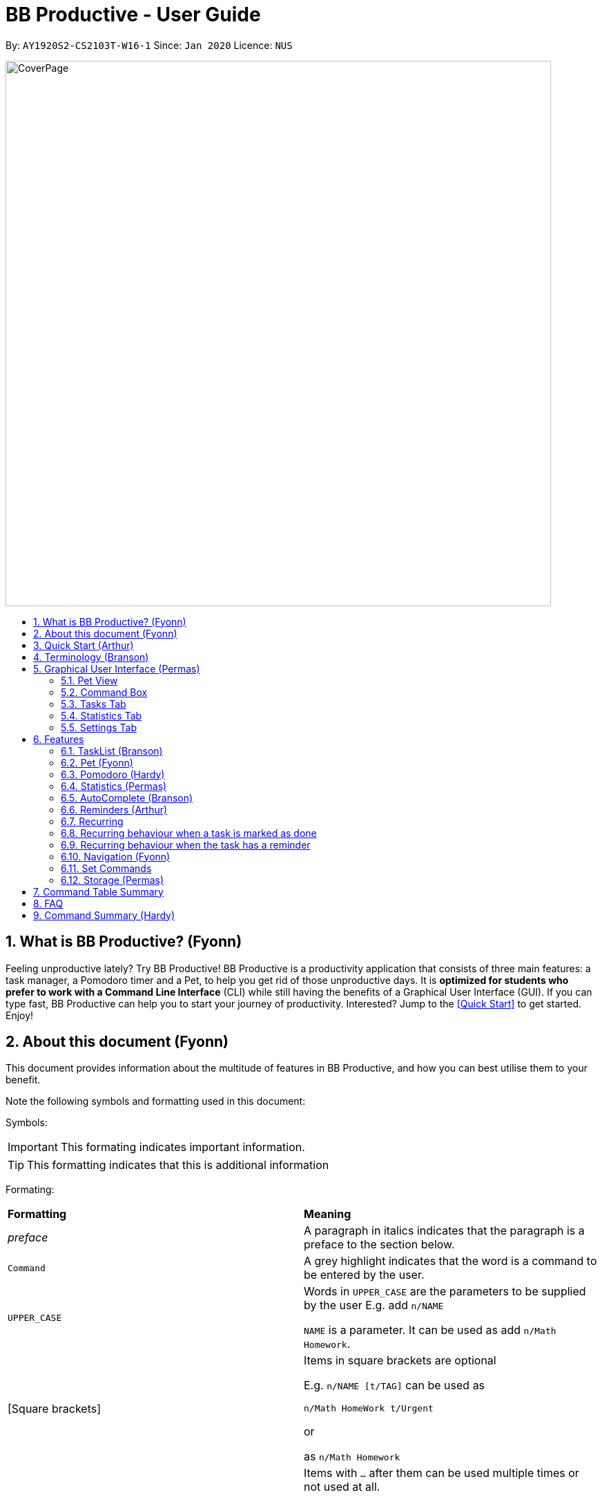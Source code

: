 = BB Productive - User Guide
:site-section: UserGuide
:toc:
:toc-title:
:toc-placement: preamble
:sectnums:
:imagesDir: images
:stylesDir: stylesheets
:xrefstyle: full
:experimental:
ifdef::env-github[]
:tip-caption: :bulb:
:important-caption: :heavy_exclamation_mark:
:note-caption: :information_source:
endif::[]
:repoURL: https://github.com/AY1920S2-CS2103T-W16-1/main

By: `AY1920S2-CS2103T-W16-1`      Since: `Jan 2020`      Licence: `NUS`

image::CoverPage.png[width="790"]

== What is BB Productive? (Fyonn)

Feeling unproductive lately? Try BB Productive! BB Productive is a productivity application that consists of three main features: a task manager, a Pomodoro timer and a Pet, to help you get rid of those unproductive days. It is *optimized for students who prefer to work with a Command Line Interface* (CLI) while still having the benefits of a Graphical User Interface (GUI). If you can type fast, BB Productive can help you to start your journey of productivity. Interested? Jump to the <<Quick Start>> to get started. Enjoy!

== About this document (Fyonn)
This document provides information about the multitude of features in BB Productive, and how you can best utilise them to your benefit.


Note the following symbols and formatting used in this document:

Symbols:

[IMPORTANT]
This formating indicates important information.

[TIP]
This formatting indicates that this is additional information

Formating:

[cols=2*]
|===
| *Formatting*
| *Meaning*
| _preface_
| A paragraph in italics indicates that the paragraph is a preface to the section below.
| `Command`
| A grey highlight indicates that the word is a command to be entered by the user.
| `UPPER_CASE`
| Words in `UPPER_CASE` are the parameters to be supplied by the user E.g. add `n/NAME`

`NAME` is a parameter. It can be used as add `n/Math Homework`.
| [Square brackets]
|Items in square brackets are optional

E.g. `n/NAME [t/TAG]` can be used as

`n/Math HomeWork t/Urgent`

or

 as `n/Math Homework`
| `…​`
|Items with `…​` after them can be used multiple times or not used at all.

E.g. `[t/TAG]…`​ can be used as

`t/friend

or

t/friend t/family`
|===

[IMPORTANT]
====
Indexes refer to the current tasklist on display, it does not refer to the indices of the entire task list. Note also that indexes start from 1 and not 0.
====
[TIP]
Parameters can be in any order e.g. if the command specifies `pet/PETNAME pom/POMDURATION`, `pom/POMDURATION pet/PETNAME` is also acceptable.

//tag::quickStart[]
== Quick Start (Arthur)
- This section provides a quick guide on firing up BB Productive.

.Overview of BBproductive features
image::BBProductiveQuickStart_Graphic.png[width="790"]

Follow the steps below to install and launch BB Productive:

.  Ensure you have Java `11` or above installed in your Computer.
.  Download the latest `bb_productive.jar` link:{repoURL}/releases[here].
.  Copy the file to the folder you want to use as the home folder for your BB Productive.
.  Double-click the file to start the app. The GUI should appear in a few seconds.

.Image of User Interface on boot.
image::Ui.png[width="790"]

.  Type the command in the Pet Chat (Command box) and press kbd:[Enter] to execute it. +
e.g. typing *`help`* and pressing kbd:[Enter] will open the help window.
.  Some example commands you can try:

* **`add`**`n/Do math homework des/pages 1-2 r/11/11/21@23:59` : adds a task of the name `Do math homework` to the Task List with a date and time that follows the r/ prefix and a `pages 1-2` description.
* **`delete`**`3` : deletes the 3rd task shown in the list
* *`exit`* : exits the app

.  Refer to <<Features>> for details of each command.

//end::quickStart[]

[#index]
[[Terminology]]
== Terminology (Branson)
_This section provides a quick description for the common terminologies used in this user guide._

*Task*: A task is something that you need to complete. It is represented as a card on the right side of the window. Set reminders, add tags and more to better manage your tasks!

*Pomodoro*: A productivity technique that consists of doing focused work for 25 minutes followed by a 5-minute break. This technique prevents you from tiring out while doing work.

*Pet*: The pet you will interact with to manage your tasks and Pomodoros. You can also level up the pet by completing more tasks/Pomodoros.

//tag::gui[]

== Graphical User Interface (Permas)
This section gives you a brief overview of the various GUI components present in BB Productive.

=== Pet View
The Pet View is where you can view your pet, its name, level, and experience points. With diligent usage of BB Productive, you can increase the experience points of your pete. The pet will evolve as it levels up, encouraging you to work harder! Further details of the Pet can be found in <<pet, Section 6.2. Pet>>.

.Pet
image::pet.png[width=395]

=== Command Box
The Command Box is the one-stop place for you to input any commands to interact with the app. Simply click the box and type the command of your choice. Hit the `Enter` or `Return` key on your keyboard to execute the command. The program will respond to each command through the Pet Dialog Box. Occasionally, the app may also prompt you for your response via the Dialog Box. You can reply through the command box as well.

.Command Box
image::command_box.png[width=395]

=== Tasks Tab
The Task Tab is where you can view your task list and the Pomodoro Timer. Any changes made to the task list through the commands will be reflected here! The Pomodoro Timer activates when you run the Pom Command as described in <<pomodoro, Section 6.3. Pomodoro>>.

.Tasks Tab
image::tasks_tab.png[width=790]

=== Statistics Tab
The Statistics Tab shows you your progress on the Daily Challenge and your Productivity Charts. They help you to visualize your productivity over the past week, so that you can reflect on your progress to hit your productivity goals! You can find out more about this tab in <<statistics, Section 6.4. Statistics>>.

.Statistics Tab
image::stats_tab.png[width=395]

=== Settings Tab
The Settings Tab lets you customize the app to your preference. In this tab, you can view your configurations for Pet Name, Pomodoro Duration, and Daily Challenge Target. To find out more about how you can use this tab, head to Section 6.11. Set Commands.
.Settings Tab
image::settings_tab.png[width=395]

//end::gui[]

[[Features]]
== Features

//tag::TaskList[]
=== TaskList (Branson)
image::tasks.png[width=790]

==== Task Fields
Use `add` and `edit <<index, INDEX>>` attached with any combination of the following task field prefixes to perform them. These prefixes can be in any order.

[IMPORTANT]
====
Constraints for fields are _italicized_ in the Notes column.
====

.Task Fields
[cols="1,2m,3m", frame="topbot",options="header"]
|===
|Field |Format |Notes

|Name
a|`n/NAME` +
Eg. n/Any name is possible

a|
* _Name must be in alphanumeric characters or spaces. It cannot be blank._
* Name provided has to be unique in the tasklist and is used as an identifying field.
* It is the **only compulsory** field when creating a task.

|Description
a|`[des/DESCRIPTION]` +
Eg.des/Lab of weightage 20% on NP-Completeness
a|* Description that accompanies a task

|Priority
|`[p/PRIORITY]` +
Eg. `p/1`

a|
* _Priority can only be 1 or 2 or 3_
* If not provided, the task is created with a low priority ie. 1.
* `PRIORITY` can only be one of these numbers `1,2,3` ranging from low to high in that order.

|Reminder
|`[r/REMINDER]` +
Eg. `r/10/06/20@12:30`

a|
*_ Format should be in DD/MM/YY@HH:mm_
* A DateTime value in this format `DD/MM/YY@HH:mm`.

|Recurring tag
|`[rec/FREQUENCY]` +
`rec/d` +

a|
*_ Recurring tag should either be d or w_
* Options are _`d`_ or _`w`_ which respectively are daily or weekly.

|Tag
a|`[t/TAG]...` +
`t/errand t/home`
a|
*_Tags should be in alphanumeric characters only_
* There can be multiple tags or none at all.
* spaces and symbols are disallowed.

|Done
a|_No prefix available_
a|
* When a task is created, it is set as undone.
* Task can then be marked with `done INDEX`.
|===

==== Add Command
===== Command: `add n/This is a new task p/3 des/We have alot of work to do today! t/This t/Is t/Fun`

Alright, time to start your productivity journey! Let's add our very first task by using the command stated above.

[IMPORTANT]
When adding tasks, you only need the `n/` prefix as only the name field is compulsory.
.Add success
image::add_success.png[width=790]

==== Edit Command
===== Command: `edit INDEX n/Look edited the task des/BB Productive is the best app I've ever used t/NewTag`
Made a mistake when adding your task? don't worry you can always edit your tasks! But first, a few things to take note of:

[IMPORTANT]
====
* You can edit all fields except the done field.
* Please indicate an `<<index, INDEX>>` so that BB Productive knows which task to edit.
====

.Edit success
image::edit_success.png[width=790]

==== Done Command
===== Command: `done <<index, INDEX>> INDEX...`
After some hard work, you have finally finished a task! Let us now mark it as done by using the done command. You can also mark multiple tasks as done by using space to separate the <<index, indexes>>.

.Done success
image::done_success.png[width=790]

==== Sort Command
===== Command: `sort FIELD FIELD...`
Oh boy, after a couple of hours, you have filled your day with so many activities! You can choose to change the current ordering of your task list to something more suitable by sorting it by one or more of these task fields:

[IMPORTANT]
====
_All fields with r- prepended refers to a reverse of the original._
====

. priority -> Shows task of highest priority first.
. r-priority -> Shows task of lowest priority first.
. done -> Shows undone tasks first.
. r-done -> Shows done tasks first.
. date -> Shows tasks with reminders closer to today first then tasks without reminders.
. r-date -> Shows tasks with no reminders first then tasks with reminders further from today.
. name -> Shows tasks in alphanumeric order.
. r-name -> Shows tasks in reverse alphanumeric order.

[IMPORTANT]
====
Sort order is removed after any find command is applied. +
However, it, remains when any other task commands are applied - add, edit, done, delete, etc. +
Also, sort orders are not retained after closing the application
====

.Sort success
image::sort_success.png[width=790]

==== Find Command
===== Command: `find PHRASE`
===== Command: `find t/TAG t/TAG...`
===== Command: `find PHRASE t/TAG...`
Even after sorting, you still have so many tasks in your tasklist. You can perform a search for tasks by name or tag to find the tasks most important to you.

* You can choose to search by both name and tag, just name or just tag.
* For phrase searching, it is tolerant to typographical errors and will show tasks that differ from the `PHRASE` by a little.
* However, tag names provided must be an exact match (ignoring casing of letters).

[IMPORTANT]
====
Filtered selection is unapplied when the `add` or `edit` commands are used
====

.Find success
image::find_success.png[width=790]

==== Tag Command
===== Command : `tag`

Wondering what types of tasks you have? You can view all existing tags in BB Productive by entering the Tag command!

.Tags success
image::tag_success.png[width=790]

==== Delete Command
===== Command: `delete <<index, INDEX>> INDEX...`
Tasklist getting overcrowded? Use the delete command to delete one or more tasks To clean up your tasklist!

.Delete success
image::delete_success.png[width=790]

==== Clear Command
===== Command: `clear`
It's been a productive month and you want to  start on a clean slate. You may delete all tasks from your list by issuing a clear command.

.Clear success
image::clear_success.png[width=790]

//end::TaskList[]

=== Pet (Fyonn)
anchor:pet[]
_This section provides information about the virtual pet_

==== What's Pet?
BB productive provides you with a virtual pet to act as your companion to motivate you to do work. It is also a visual embodiment of your productivity so as to remind you of your productivity progress. The pet achieves these functions through three components: Experience points, Evolution and Pet's Mood.

==== Experience (XP) Points
Just like in a game, the pet has experience (XP) points that are used to level up. Notice whenever a task is done, the XP increases by 5 points? You can also increase the XP by 25 points when you finish a Pomodoro cycle. When the XP points accumulates to a total of 100, the pet levels up! Through this reward system, you will be motivated to start doing your work and completing them! Proceed to the next section for information about the evolution of the pet.

.Done Before
image::UG_Done_before.png[width=790]

.Done After
image::UG_Done_Finish.png[width=790]

==== Evolution

The pet has three stages in its evolution: the baby, the teenager and the dad. Each level can be achieved after every successive accumulation of 100 XP points. Can't wait to see your pet grow? Start doing work to gain more XP!

.Evolution of Pet
image::BBProductiveGrowing.png[width=790]

==== Pet's Mode

The pet has two moods: *Happy* and *Hangry*. When the pet is happy, that means you have been consistent in your work. Good Job! However, when the pet is hangry, that indicates that you have not been doing work for awhile. The pet acts as a visual cue to remind you when you have not been productive in awhile. Want to make your pet happy again? Start doing work now!

.Example of different hangry modes
image::hangry-moods-examples.png[width=790]

//tag::pomodoro[]
[[Pomodoro]]
=== Pomodoro (Hardy)
anchor:pomodoro[]
_In this section, let's learn how you can take advantage of the Pomodoro feature to boost your productivity! Learn all the commands you can use for Pomodoro._

==== What's Pomodoro?
In the late 1980s, a gentleman named Francesco Cirillo devised a time management method called the Pomodoro Technique. Essentially, a single cycle consists of two parts, 25 minutes of work, followed by a 5 minutes break. This cycle repeats for as long as you want to get work done.

==== Let's get started!
BBProductive's Pomodoro feature is very easy to use. Let's take a look at the following steps!

===== Step 1: `pom` a task to get started!

You can activate the Pomodoro timer and set a task you want to focus on. The default timer for a work cycle is 25 minutes. However, you can add an optional timer amount field for a particular cycle.

Format: `pom <index> [tm/<amount in minutes>]`

[IMPORTANT]
====
Indexes refer to the current tasklist on display, it does not refer to the indices of the entire task list. Note that indexes start from 1 and not 0.

You can input a value  (decimals allowed) following the prefix `tm/` to represent your desired amount of time in *minutes* for a particular Pomodoro cycle.
====

After you've successfully _pommed_ a task, you can see the task's name in the bar at the top of the task list. The timer there will start counting down as well.

.Example screen when pom is successfully executed
image::pom_success.png[width=790]

===== Step 2: `pom pause` if you need to take a quick break.

Not exactly a break. But let's say you need to leave your desk real quick. You can pause a running Pomodoro timer by simply calling `pom pause`.

Once you've paused Pomodoro, the timer will freeze and remain so until you resume in the next step.

.Example screen when pom is successfully paused
image::pom_pause.png[width=790]

===== Step 3: `pom continue` to get back to work.

Now that you're back and ready to get back to work, simply use `pom continue` to resume for where you left off.

.Example screen when pom is successfully resumed
image::pom_continuing.png[width=790]

===== Step 4: Time's up!

Once the timer expires, the app will prompt you if you have finished the task. You need only respond with Yes (Y) or No (N) in order to proceed.

.Prompt when the Pomodoro timer expires
image::pom_time_expire.png[width=790]

===== Step 5: Break-time!
Afterwards, the app will prompt you if you would like to begin a 5-minute break (as per the Pomodoro technique). Similarly, you need to respond with Yes (Y) or No (N). Responding with No(N) will set the app to its neutral state. Responding with a Yes(Y) will start the break timer.

.Prompt checking if you'd like to take a break
image::pom_prompt_break.png[width=790]

[IMPORTANT]
=====
You will not be able to execute other commands during these prompts. Please respond to the prompts to proceed.
=====
===== Back to Step 1
At the end of the break, the app will return to its "neutral" state. Wish to start on another Pomodoro cycle? Head back to step 1 for another journey of productivity.

.End of Pomodoro cycle screen
image::pom_break_end.png[width=790]

//end::pomodoro[]
//tag::statisticsug[]

=== Statistics (Permas)
anchor:statistics[]
As you continue to use BB Productive, you may start to wonder how productive you have been over time. This is where our Statistics feature comes in! Simply type in the command `stats` to access the Statistics Tab and track your productivity. Look out for the background color of the "Statistics" Tab. If it turns orange after you run the command, you are on the correct tab.



.Statistics Tab
image::stats_tab.png[width=400]

The Statistics Tab consists of two features to help you keep track of your productivity : the Daily Challenge and the productivity charts.

==== Daily Challenge
The Daily Challenge tracks the total duration you have completed with the Pomodoro running on the current day. The more you run the Pomodoro, the more the progress bar fills, and the closer you are to clearing the challenge! Try to clear the Daily Challenge every day to hit your productivity goals!

[TIP]
====
You can customize the duration you aim to achieve on a daily basis by using the Set Command as described in <<settings, Section 6.11 Set Commands>>.
====

==== Productivity Charts
The Productivity Charts tracks two main data points daily. Firstly, it tracks the number of tasks you have completed. Secondly, it tracks the total duration you ran the Pomodoro. With this information, you can gauge your productivity over time and make proper adjustments to your schedule to improve your productivity. If you start noticing the orange bars getting shorter, realize that it is time to buckle up and work harder, or else you may lose your productivity momentum!
//end::statisticsug[]

//tag::AutoComplete[]
=== AutoComplete (Branson)
As much as you enjoy typing, we've added some extra grease to help you type even faster. You can trigger our intelligent autocomplete function by pressing `tab` on the keyboard.

You can expect: +

* Auto completion of command words: `del -> delete`

.Command word auto complete
image::AC_command.png[]
* Addition of prefixes for common values: `20/10/20@10:30 -> r/20/10/20@10:30`

.Prefix auto complete
image::prefix_complete.png[]
* Auto completion of sort fields `sort pri` -> `sort priority`

.Sort auto complete
image::sort_complete.png[]
* Removal of indexes that are invalid [not a positive integer or out of the tasklist's size]

.Done index removal
image::AC_removal_success.png[]
* If we can't find a valid command, you will observe feedback like below:

.Auto complete not found
image::complete_fail.png[]

//end::AutoComplete[]

//tag::reminder[]

=== Reminders (Arthur)

==== What's a reminder?
BBProductive provides you with the option to remind you during those forgetful times. BBProductive can help to remind you to do time-sensitive tasks such as taking temperature in the afternoon. When the time for the reminder has arrived, BBProductive alerts you to do the task! Never forget to buy milk or any other time-sensitive task ever again!

==== How do you use it?
You can add a reminder to your task by adding `r/DD/MM/YY@HH:mm` when editing or adding a task. A pop up containing the task name and description will then appear reminding you to complete the task at the specified date and time.

==== Command `r/DD/MM/YY@HH:MM`
===== Add Task with reminder
Add a task with a reminder using the following command `add n/<name> r/DD/MM/YY@HH:mm`. You can also include the other flags such as `t/`, `des/` and more.

For example: `add n/Buy Milk r/11/11/20@23:59`.

After you have successfully added the task, you will see the following success message in the dialogue box!

.Success for adding a task with reminder on result display(top).
image::AddTaskReminderUp.png[width=395]

.Success for adding a task with reminder on result display(scroll to bottom).
image::AddTaskReminderDown.png[width=395]

.Success for adding a task with reminder(top).
image::reminder_add_success.png[width=790]

[IMPORTANT]
====
- Firstly, the format for the date must adhere strictly to the `r/DD/MM/YY@HH:mm` format or else it will not be recognized.
- Secondly, the date can only be set in the future and not the past. +
An error message will be shown on the result display if either of the 2 aforementioned issues is breached. This applies when editing a task to have a reminder as well.
====

===== Edit Task with reminder
Edit a task to include a reminder with the following command `edit <index> r/DD/MM/YY@HH:MM`. You can also include the other flags such as `t/`, `des/` and more.

For example: `edit 1 r/01/11/20@11:59`.

This results in a task with the reminder's date in the task card as well as result display giving feedback.

.Success for editing task's reminder, reminder date appears on task card.
image::reminder_edit_success.png[width=790]

//end::reminder[]

//tag::recurring[]
=== Recurring

==== What's Recurring?
Have a task you need to complete every day or every week? BBProductive has you covered with recurring tasks! Add a recurring task and the task will be marked as unfinished every day or every week? This means not having to add the same task over and over again! Furthermore, you can accompany these recurring tasks with reminders. Now you don't have to worry about forgetting to do your daily or weekly tasks!

==== How do you use it?
Add a recurring attribute to your task by adding `rec/d` for daily recurring tasks or `rec/w` for weekly. This will trigger the recurring behaviour for the task, meaning tasks will be reset according to the delay you set! This means after marking a task as done, the next day (or week) it will be marked as unfinished. For reminders, BBProductive will also add a day(or week) to the reminder date! This ensures you are reminded on a recurring basis!

===== Command `rec/d` or `rec/w`
===== Add Task with recurring
Add a task with a recurring attribute using the following command `add n/<name> rec/d` or `add n/<name> rec/w`. You can also include the other flags such as `t/`, `des/` and more.

For example: `add n/Buy Milk rec/d`

After you have successfully added the task, you will see the following success message in the dialogue box!

.Success for adding a task with recurring attribute on result display(top).
image::AddTaskRecurringUp.png[width=395]

.Success for adding a task with recurring attribute on result display(scroll to bottom).
image::AddTaskRecurringDown.png[width=395]

You will see the task appear in the tasklist with a recurring attribute at the side!

.Success for adding recurring attribute to task card.
image::recurring_add_success.png[width=790]

[IMPORTANT]
====
The format for recurring is strictly `rec/d` or `rec/w` as there are only daily and weekly recurring tasks. Any other input will be recognized as invalid and an error message will be shown on the result display.
====

===== Edit Task with recurring
Want to make an existing task recurring? You can edit a task to include a recurring with the following command `edit <index> rec/d` or `edit <index> rec/w`. You can also include the other flags such as `t/`, `des/` and more.

For example: `edit 1 rec/w`.

Once completed, you will see that the task details will be updated with a recurring attribute.

.Task card now has a weekly recurring attribute
image::EditRecurringTaskWeekly.png[width=790]

=== Recurring behaviour when a task is marked as done
Mark a task as done as you would normally using the command `done <index>`. For a recurring task, after the stipulated amount of time(either daily or weekly), the task will be reset as unfinished.

For example: `done 1` on a daily recurring task.

.Task initially marked as done on a task card.
image::recurring_behaviour_done.png[width=790]

After one day, the task will be set from done to unfinished, meaning the tick in the checkbox will disappear.

.Task has been reset shown on result display.
image::recurring_behaviour_undone_resultDisplay.png[width=395]

.Task has been reset as shown on the task card.
image::recurring_behaviour_undone.png[width=790]

=== Recurring behaviour when the task has a reminder
Add a reminder as you would normally using the command `edit <index> r/DD/MM/YY@HH:mm` or `add n/<name> r/DD/MM/YY@HH:mm rec/<type>` if you are adding the task. For a recurring task, after the stipulated amount of time(either daily or weekly), the reminder will be incremented by the time interval if it has been triggered. This means that the reminder will be incremented by 1 day if the time interval is daily, and 7 days if the time interval is weekly.

.Task initially has a reminder for 13th April 2020 at 9:32 PM.
image::recurring_behaviour_reminder.png[width=790]

After one day, you will see that the reminder time is updated!

.Task has been reset shown on task card with an updated reminder time of 14th April 2020 at 9:32 PM.
image::recurring_behaviour_new_reminder.png[width=790]

//end::recurring[]

[[Navigation]]
=== Navigation (Fyonn)
_This section shows all the commands to navigate the app. There are multiple tabs that can be shown: tasklist, statistics, and settings._

==== Commands

===== Tasks

Command: `tasks`

You can call the `tasks` command to view the tab where your _task list_ resides in. The orange background on the Tasks tab indicates that you are currently on this tab.

image::tasks.png[width="790"]

Command: `stats`

You can use the `stats` command to view the _Statistics_ tab. The orange background on the Statistics tab indicates that you are currently on this tab.

image::stats.png[width="790]

Command: `settings`

Use the `settings` command to view the _Settings_ tab. The orange background on the Settings tab indicates that you are currently on this tab.

image::settings.png[width="790"]

=== Set Commands
anchor:settings[]
_This section explains how to use the set commands_

Tired of the name "BB"? Is 25 minutes of Pomodoro time too short for you? Want to achieve more with the daily challenge? BB productive provides you with the option to customize the various features! Simply use the set commands to customize it the way you want.

command: `set [pet/PETNAME] [pom/POMDURATION] [daily/DAILYTARGET]`

[TIP]
Parameters can be in any order e.g. if the command specifies `pet/PETNAME pom/POMDURATION`, `pom/POMDURATION pet/PETNAME` is also acceptable.

For example, you might like the name to be "Momu", the Pomodoro duration to be 30 mins and the daily challenge target to be 150 minutes. To do so, run this command:

eg. Command `set pet/Momu pom/30 daily/150`

.Set before
image::UG_Set_Before.png[width="790"]

Once the set is successful, you will see this success message being displayed.

.set success message
image::UG_set_successmessage.png[width="790"]

This is the view you will be seeing after running the set command. As you can see the pet name, Pomodoro duration and daily challenge target have been changed!

.Set after
image::UG_Set_After.png[width="790"]

[IMPORTANT]
Take note that there are restrictions on the values you can set.
Pet Name: Only alphanumerics are allowed
Pomodoro Duration: The maximum amount is 60 minutes so as to prevent you from burning out
Daily Target: The maximum amount is 720 minutes

//tag::storage[]
=== Storage (Permas)
All your progress, user preferences and settings are stored in the “data” folder. If you plan to switch devices, you may transfer your progress to another computer by copying the contents of the original device’s “data” folder to the new device’s data folder. This can be done through a thumb drive.

Please check that the following files are in the “data” folder to ensure that you are transferring the correct files!

.Files in data folder
image::storage.png[width="395"]

//end::storage[]
//tag::commandtablesummary[]
[[CommandTableSummary]]
== Command Table Summary
_The following table summarizes all the commands that you can use. Input contained with in [...] are optional fields._

.Command Table
[cols="1,3m,3m", frame="topbot",options="header"]
|===
|Command |Format |Example

|Add
|add n/NAME [des/DESCRIPTION] [p/PRIORITY] [r/REMINDER] [rec/FREQUENCY] [t/TAG...]
|add n/Finish Quiz des/Pages 3-5 p/1 r/20/03/20@19:30 rec/d t/cs2100 t/school

|Edit
|edit INDEX [n/NAME] [des/DESCRIPTION] [p/PRIORITY] [r/REMINDER] [rec/FREQUENCY] [t/TAG...]
|edit 2 r/10/03/21@13:00

|Done
|done INDEX
|done 5 6 7

|Delete
|delete INDEX
|delete 1 2 3 7

|Pom
|pom INDEX [tm/TIME IN MINUTES]
|pom 4 tm/45

|find
|find PHRASE [t/TAG...]
|find mum tells me to t/MA1521

|Tag
|tag
|tag

|Sort
|sort FIELD1 FIELD2 FIELD3 ...
|sort done priority r-done

|Tasks
|tasks
|tasks

|Stats
|stats
|stats

|Settings
|settings
|settings

|Set
|Set [pet/PETNAME] [pom/POMDURATION] [daily/DAILYTARGET]
|Set pet/momu pom/30 daily/150
|Clear
|clear
|clear

|===

//end::commandtablesummary[]

== FAQ

*Q*: How do I transfer my data to another Computer? +
*A*: Install the app in the other computer and overwrite the empty data file it creates with the file that contains the data of your previous BB Productive folder.

== Command Summary (Hardy)

* *Add* `add n/Do math homework des/pages 1-2 r/DD/MM/YY@HH:mm t/tag1 tag2` +
e.g. `add n/Do math homework d/pages 1-2 r/09/08/20@12:30 t/Difficult InProgress`
* *Edit* : `edit INDEX [n/NAME] [des/DESCRIPTION] [r/REMINDER]` +
e.g. `edit 2 n/Add Buy Feature ld/2020-03-04`
* *Delete* : `delete INDEX` +
e.g. `delete 3`
* *Find* : `find KEYWORD [MORE_KEYWORDS]` +
e.g. `find Quiz Essay`
* *Statistics* : `stats`
* *Pom* : `pom 2 tm/5`
* *List* : `list`
* *Help* : `help`
* *Clear* : `clear`
* *Exit* : `exit`


